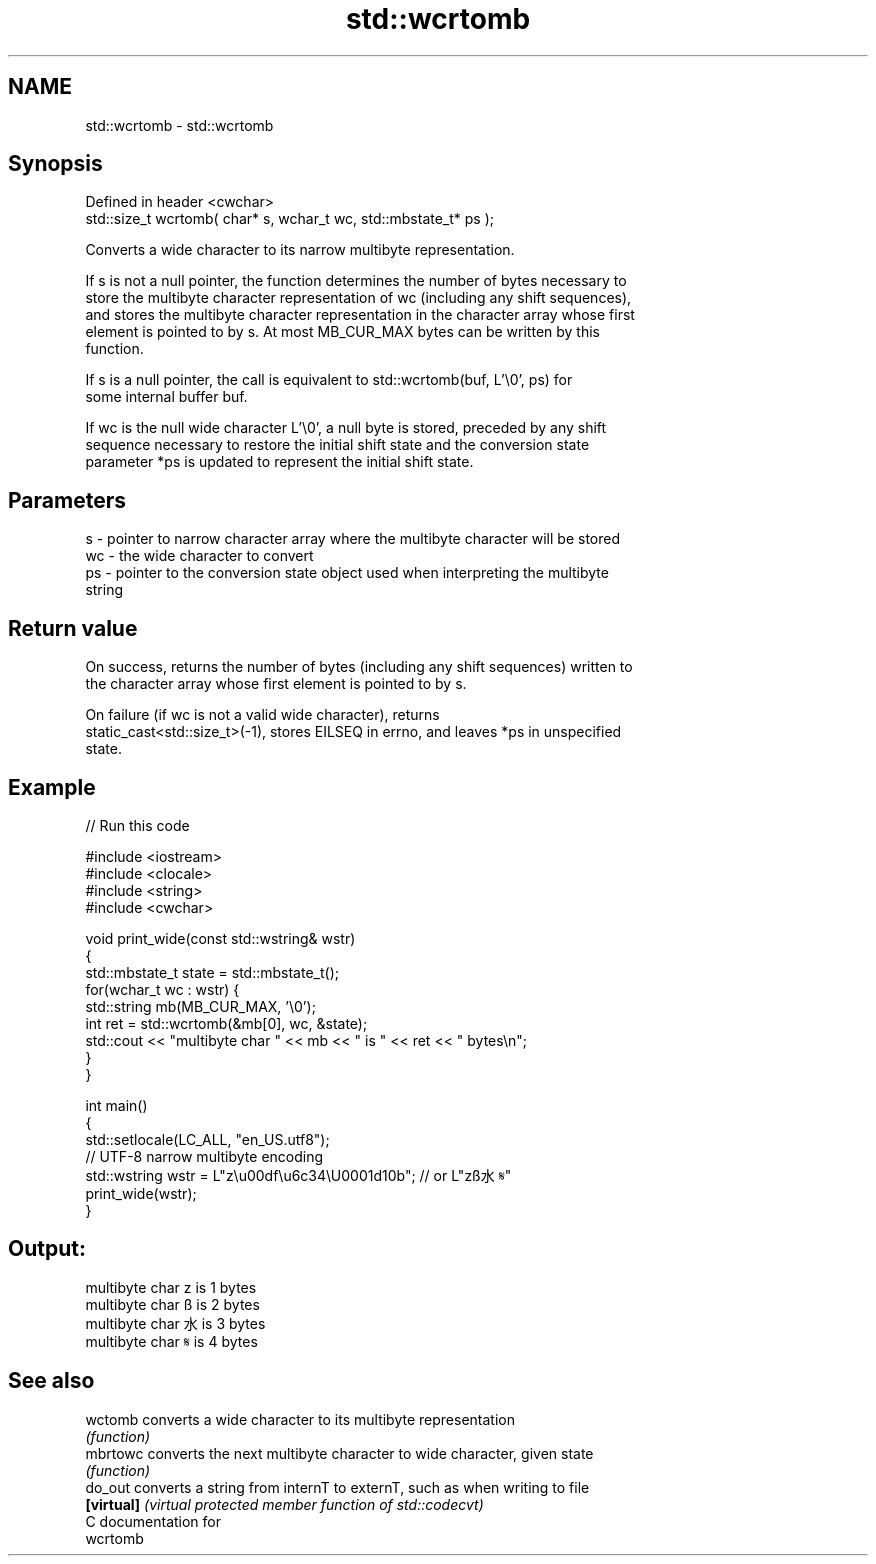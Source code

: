 .TH std::wcrtomb 3 "Nov 25 2015" "2.1 | http://cppreference.com" "C++ Standard Libary"
.SH NAME
std::wcrtomb \- std::wcrtomb

.SH Synopsis
   Defined in header <cwchar>
   std::size_t wcrtomb( char* s, wchar_t wc, std::mbstate_t* ps );

   Converts a wide character to its narrow multibyte representation.

   If s is not a null pointer, the function determines the number of bytes necessary to
   store the multibyte character representation of wc (including any shift sequences),
   and stores the multibyte character representation in the character array whose first
   element is pointed to by s. At most MB_CUR_MAX bytes can be written by this
   function.

   If s is a null pointer, the call is equivalent to std::wcrtomb(buf, L'\\0', ps) for
   some internal buffer buf.

   If wc is the null wide character L'\\0', a null byte is stored, preceded by any shift
   sequence necessary to restore the initial shift state and the conversion state
   parameter *ps is updated to represent the initial shift state.

.SH Parameters

   s  - pointer to narrow character array where the multibyte character will be stored
   wc - the wide character to convert
   ps - pointer to the conversion state object used when interpreting the multibyte
        string

.SH Return value

   On success, returns the number of bytes (including any shift sequences) written to
   the character array whose first element is pointed to by s.

   On failure (if wc is not a valid wide character), returns
   static_cast<std::size_t>(-1), stores EILSEQ in errno, and leaves *ps in unspecified
   state.

.SH Example

   
// Run this code

 #include <iostream>
 #include <clocale>
 #include <string>
 #include <cwchar>
  
 void print_wide(const std::wstring& wstr)
 {
     std::mbstate_t state = std::mbstate_t();
     for(wchar_t wc : wstr) {
         std::string mb(MB_CUR_MAX, '\\0');
         int ret = std::wcrtomb(&mb[0], wc, &state);
         std::cout << "multibyte char " << mb << " is " << ret << " bytes\\n";
     }
 }
  
 int main()
 {
     std::setlocale(LC_ALL, "en_US.utf8");
     // UTF-8 narrow multibyte encoding
     std::wstring wstr = L"z\\u00df\\u6c34\\U0001d10b"; // or L"zß水𝄋"
     print_wide(wstr);
 }

.SH Output:

 multibyte char z is 1 bytes
 multibyte char ß is 2 bytes
 multibyte char 水 is 3 bytes
 multibyte char 𝄋 is 4 bytes

.SH See also

   wctomb    converts a wide character to its multibyte representation
             \fI(function)\fP 
   mbrtowc   converts the next multibyte character to wide character, given state
             \fI(function)\fP 
   do_out    converts a string from internT to externT, such as when writing to file
   \fB[virtual]\fP \fI(virtual protected member function of std::codecvt)\fP 
   C documentation for
   wcrtomb
